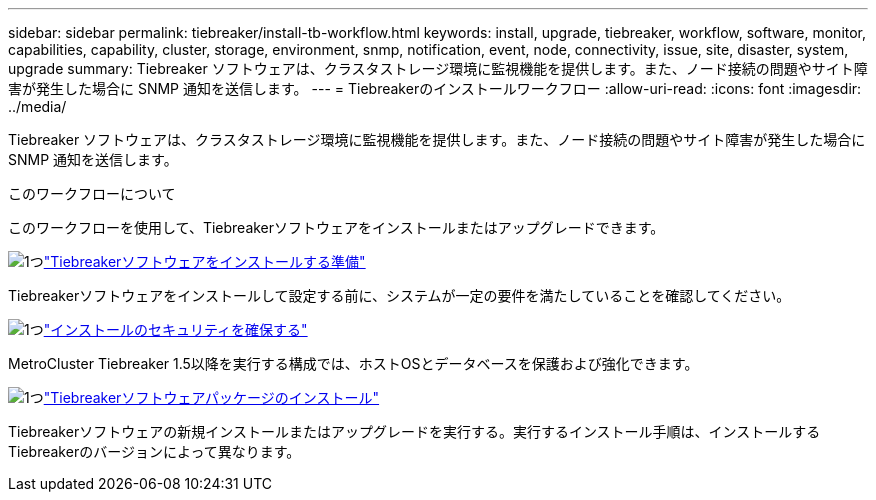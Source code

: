 ---
sidebar: sidebar 
permalink: tiebreaker/install-tb-workflow.html 
keywords: install, upgrade, tiebreaker, workflow, software, monitor, capabilities, capability, cluster, storage, environment, snmp, notification, event, node, connectivity, issue, site, disaster, system, upgrade 
summary: Tiebreaker ソフトウェアは、クラスタストレージ環境に監視機能を提供します。また、ノード接続の問題やサイト障害が発生した場合に SNMP 通知を送信します。 
---
= Tiebreakerのインストールワークフロー
:allow-uri-read: 
:icons: font
:imagesdir: ../media/


[role="lead"]
Tiebreaker ソフトウェアは、クラスタストレージ環境に監視機能を提供します。また、ノード接続の問題やサイト障害が発生した場合に SNMP 通知を送信します。

.このワークフローについて
このワークフローを使用して、Tiebreakerソフトウェアをインストールまたはアップグレードできます。

.image:https://raw.githubusercontent.com/NetAppDocs/common/main/media/number-1.png["1つ"]link:install_prepare.html["Tiebreakerソフトウェアをインストールする準備"]
[role="quick-margin-para"]
Tiebreakerソフトウェアをインストールして設定する前に、システムが一定の要件を満たしていることを確認してください。

.image:https://raw.githubusercontent.com/NetAppDocs/common/main/media/number-2.png["1つ"]link:install_security.html["インストールのセキュリティを確保する"]
[role="quick-margin-para"]
MetroCluster Tiebreaker 1.5以降を実行する構成では、ホストOSとデータベースを保護および強化できます。

.image:https://raw.githubusercontent.com/NetAppDocs/common/main/media/number-3.png["1つ"]link:install-choose-procedure.html["Tiebreakerソフトウェアパッケージのインストール"]
[role="quick-margin-para"]
Tiebreakerソフトウェアの新規インストールまたはアップグレードを実行する。実行するインストール手順は、インストールするTiebreakerのバージョンによって異なります。
